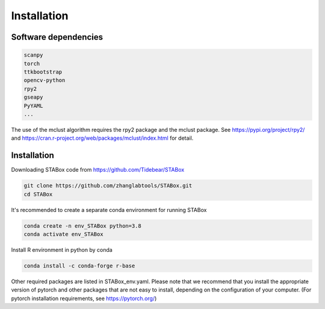 .. STABox documentation master file, created by
   sphinx-quickstart on Tue May 28 23:22:23 2024.
   You can adapt this file completely to your liking, but it should at least
   contain the root `toctree` directive.

Installation
============


Software dependencies
---------------------
.. code-block:: python

   scanpy
   torch
   ttkbootstrap
   opencv-python
   rpy2
   gseapy
   PyYAML
   ...

The use of the mclust algorithm requires the rpy2 package and the mclust package. See https://pypi.org/project/rpy2/ and https://cran.r-project.org/web/packages/mclust/index.html for detail.


Installation
------------
Downloading STABox code from https://github.com/Tidebear/STABox

.. code-block:: python

   git clone https://github.com/zhanglabtools/STABox.git
   cd STABox


It's recommended to create a separate conda environment for running STABox

.. code-block:: python

   conda create -n env_STABox python=3.8
   conda activate env_STABox

Install R environment in python by conda

.. code-block:: python

   conda install -c conda-forge r-base


Other required packages are listed in STABox_env.yaml. Please note that we recommend that you install the appropriate version of pytorch and other packages that are not easy to install, depending on the configuration of your computer. (For pytorch installation requirements, see https://pytorch.org/)



